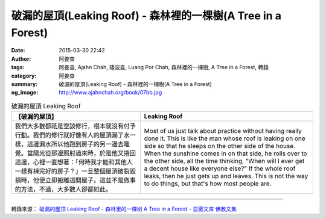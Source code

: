 破漏的屋頂(Leaking Roof) - 森林裡的一棵樹(A Tree in a Forest)
#############################################################

:date: 2015-03-30 22:42
:author: 阿姜查
:tags: 阿姜查, Ajahn Chah, 隆波查, Luang Por Chah, 森林裡的一棵樹, A Tree in a Forest, 轉錄
:category: 阿姜查
:summary: 破漏的屋頂(Leaking Roof) - 森林裡的一棵樹(A Tree in a Forest)
:og_image: http://www.ajahnchah.org/book/07bb.jpg


.. list-table:: 破漏的屋頂 Leaking Roof
   :header-rows: 1

   * - 【破漏的屋頂】

     - Leaking Roof

   * - 我們大多數都祇是空談修行，根本就沒有付予行動。我們的修行就好像有人的屋頂漏了水一樣，這邊漏水所以他跑到房子的另一邊去睡覺。當陽光從那邊照射過來時，於是他又捲回這邊，心裡一直想著：「何時我才能和其他人一樣有棟完好的房子？」一旦整個屋頂破裂毀損時，他便立即搬離這間屋子。這並不是做事的方法，不過，大多數人卻都如此。

     - Most of us just talk about practice without having really done it. This is like the man whose roof is leaking on one side so that he sleeps on the other side of the house. When the sunshine comes in on that side, he rolls over to the other side, all the time thinking, "When will I ever get a decent house like everyone else?" If the whole roof leaks, then he just gets up and leaves. This is not the way to do things, but that's how most people are.

----

轉錄來源： `破漏的屋顶 Leaking Roof - 森林里的一棵树 A Tree in a Forest - 显密文库 佛教文集 <http://read.goodweb.cn/news/news_view.asp?newsid=104785>`_
